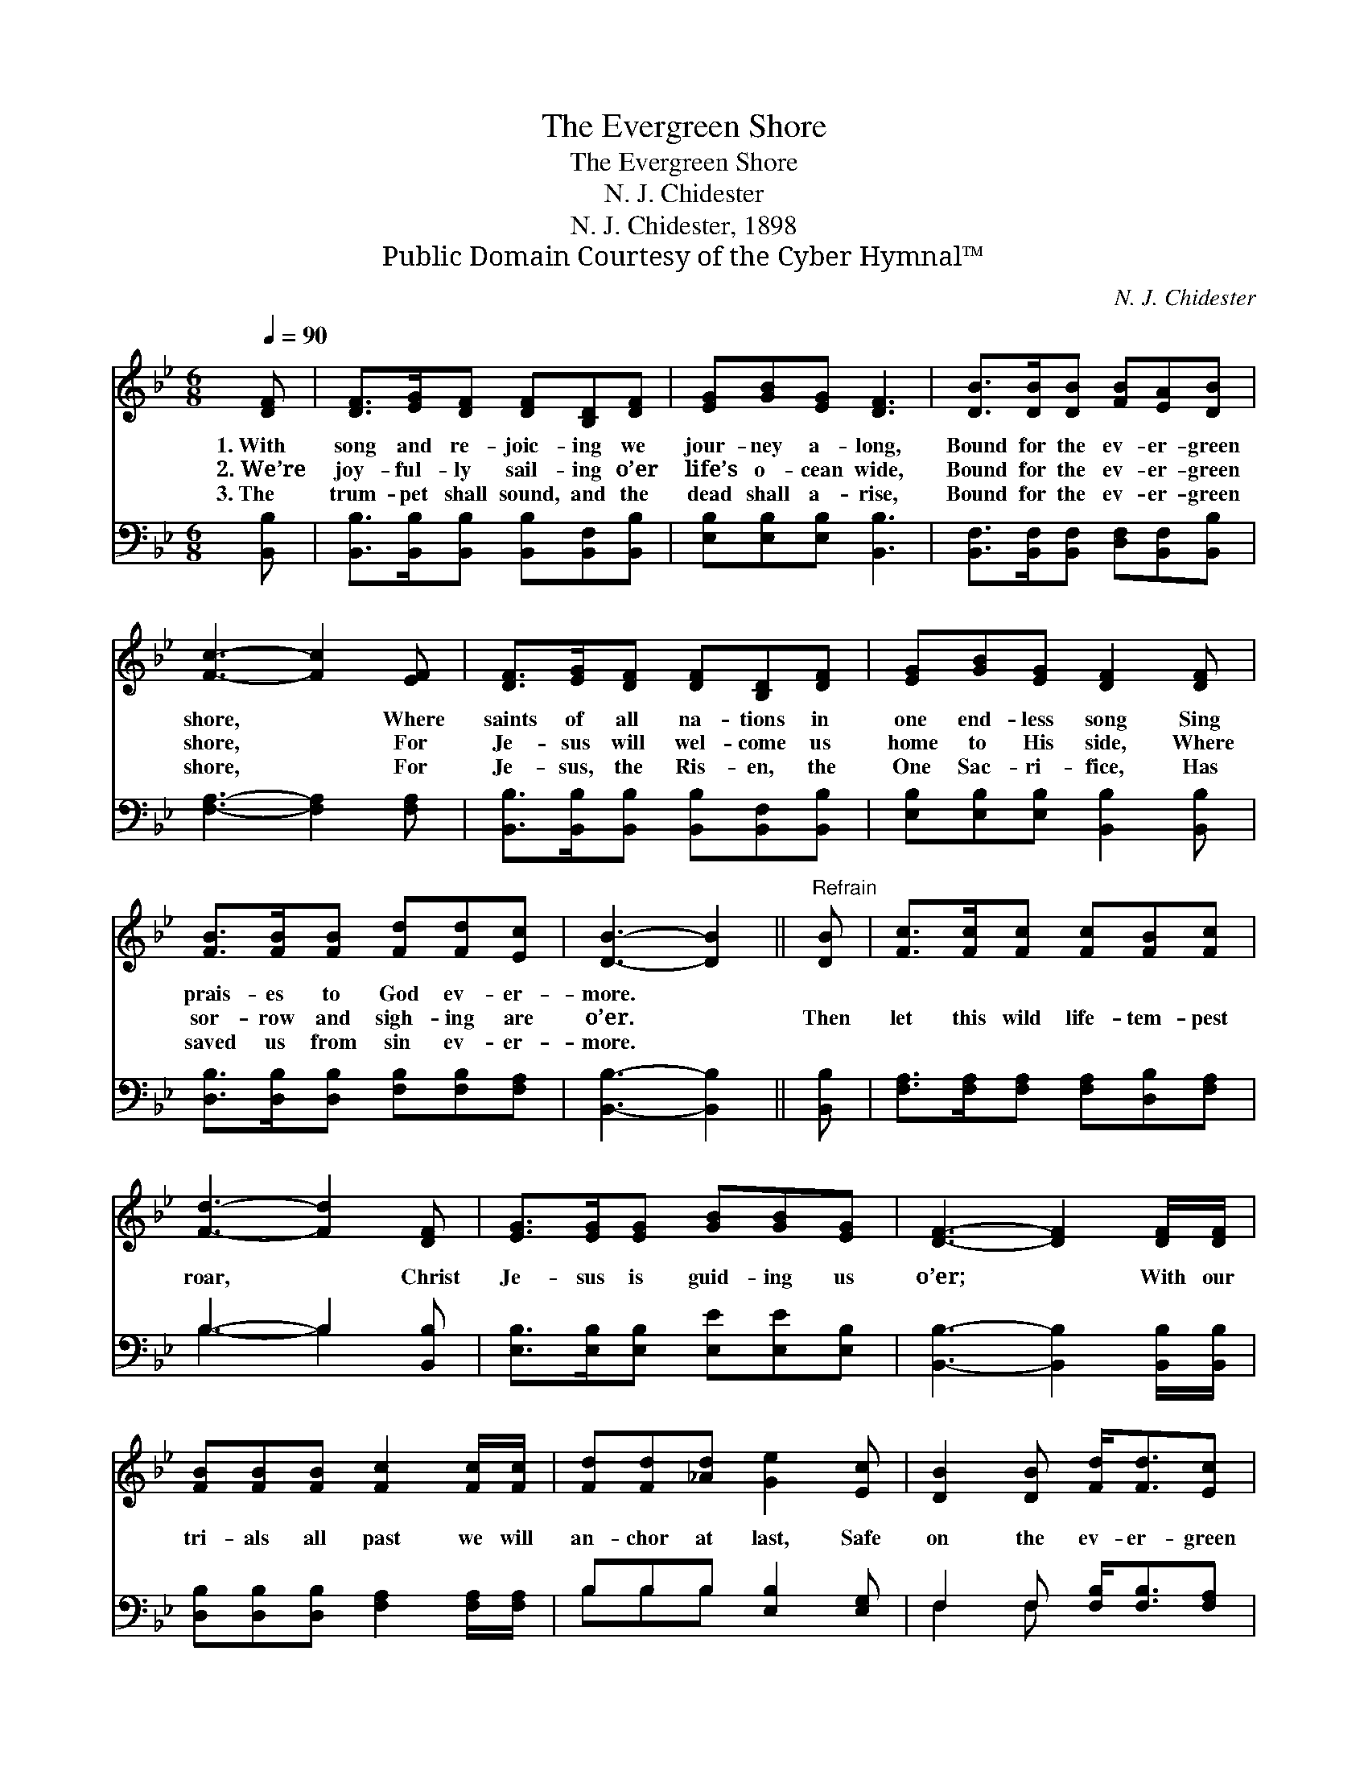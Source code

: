 X:1
T:The Evergreen Shore
T:The Evergreen Shore
T:N. J. Chidester
T:N. J. Chidester, 1898
T:Public Domain Courtesy of the Cyber Hymnal™
C:N. J. Chidester
Z:Public Domain
Z:Courtesy of the Cyber Hymnal™
%%score 1 ( 2 3 )
L:1/8
Q:1/4=90
M:6/8
K:Bb
V:1 treble 
V:2 bass 
V:3 bass 
V:1
 [DF] | [DF]>[EG][DF] [DF][B,D][DF] | [EG][GB][EG] [DF]3 | [DB]>[DB][DB] [FB][EA][DB] | %4
w: 1.~With|song and re- joic- ing we|jour- ney a- long,|Bound for the ev- er- green|
w: 2.~We’re|joy- ful- ly sail- ing o’er|life’s o- cean wide,|Bound for the ev- er- green|
w: 3.~The|trum- pet shall sound, and the|dead shall a- rise,|Bound for the ev- er- green|
 [Fc]3- [Fc]2 [EF] | [DF]>[EG][DF] [DF][B,D][DF] | [EG][GB][EG] [DF]2 [DF] | %7
w: shore, * Where|saints of all na- tions in|one end- less song Sing|
w: shore, * For|Je- sus will wel- come us|home to His side, Where|
w: shore, * For|Je- sus, the Ris- en, the|One Sac- ri- fice, Has|
 [FB]>[FB][FB] [Fd][Fd][Ec] | [DB]3- [DB]2 ||"^Refrain" [DB] | [Fc]>[Fc][Fc] [Fc][FB][Fc] | %11
w: prais- es to God ev- er-|more. *|||
w: sor- row and sigh- ing are|o’er. *|Then|let this wild life- tem- pest|
w: saved us from sin ev- er-|more. *|||
 [Fd]3- [Fd]2 [DF] | [EG]>[EG][EG] [GB][GB][EG] | [DF]3- [DF]2 [DF]/[DF]/ | %14
w: |||
w: roar, * Christ|Je- sus is guid- ing us|o’er; * With our|
w: |||
 [FB][FB][FB] [Fc]2 [Fc]/[Fc]/ | [Fd][Fd][_Ad] [Ge]2 [Ec] | [DB]2 [DB] [Fd]<[Fd][Ec] | %17
w: |||
w: tri- als all past we will|an- chor at last, Safe|on the ev- er- green|
w: |||
 [DB]3- [DB]2 |] %18
w: |
w: shore. *|
w: |
V:2
 [B,,B,] | [B,,B,]>[B,,B,][B,,B,] [B,,B,][B,,F,][B,,B,] | [E,B,][E,B,][E,B,] [B,,B,]3 | %3
 [B,,F,]>[B,,F,][B,,F,] [D,F,][B,,F,][B,,B,] | [F,A,]3- [F,A,]2 [F,A,] | %5
 [B,,B,]>[B,,B,][B,,B,] [B,,B,][B,,F,][B,,B,] | [E,B,][E,B,][E,B,] [B,,B,]2 [B,,B,] | %7
 [D,B,]>[D,B,][D,B,] [F,B,][F,B,][F,A,] | [B,,B,]3- [B,,B,]2 || [B,,B,] | %10
 [F,A,]>[F,A,][F,A,] [F,A,][D,B,][F,A,] | B,3- B,2 [B,,B,] | [E,B,]>[E,B,][E,B,] [E,E][E,E][E,B,] | %13
 [B,,B,]3- [B,,B,]2 [B,,B,]/[B,,B,]/ | [D,B,][D,B,][D,B,] [F,A,]2 [F,A,]/[F,A,]/ | %15
 B,B,B, [E,B,]2 [E,G,] | F,2 F, [F,B,]<[F,B,][F,A,] | [B,,B,]3- [B,,B,]2 |] %18
V:3
 x | x6 | x6 | x6 | x6 | x6 | x6 | x6 | x5 || x | x6 | B,3- B,2 x | x6 | x6 | x6 | B,B,B, x3 | %16
 F,2 F, x3 | x5 |] %18


